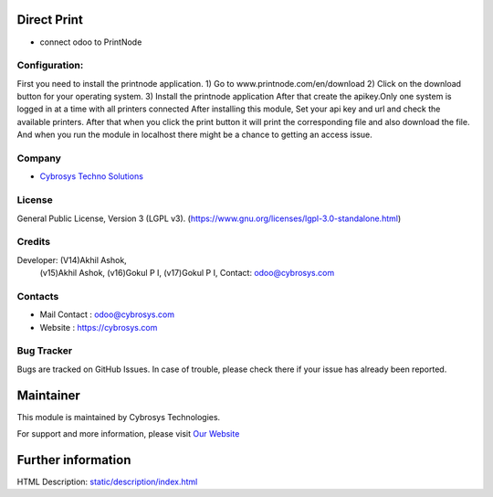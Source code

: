 .. image:: https://img.shields.io/badge/license-LGPL--3-blue.svg
    :target: https://www.gnu.org/licenses/lgpl-3.0-standalone.html
    :alt: License: LGPL-3

Direct Print
=============
* connect odoo to PrintNode

Configuration:
--------------

First you need to install the printnode application.
1) Go to www.printnode.com/en/download
2) Click on the download button for your operating system.
3) Install the printnode application
After that create the apikey.Only one system is logged in at a time with all printers connected
After installing this module, Set your api key and url and check the available printers.
After that when you click the print button it will print the corresponding file and also download the file.
And when you run the module in localhost there might be a chance to getting an access issue.


Company
-------
* `Cybrosys Techno Solutions <https://cybrosys.com/>`__

License
-------
General Public License, Version 3 (LGPL v3).
(https://www.gnu.org/licenses/lgpl-3.0-standalone.html)

Credits
-------
Developer: (V14)Akhil Ashok,
           (v15)Akhil Ashok,
           (v16)Gokul P I,
           (v17)Gokul P I,
           Contact: odoo@cybrosys.com

Contacts
--------
* Mail Contact : odoo@cybrosys.com
* Website : https://cybrosys.com

Bug Tracker
-----------
Bugs are tracked on GitHub Issues. In case of trouble, please check there if your issue has already been reported.

Maintainer
==========
.. image:: https://cybrosys.com/images/logo.png
   :target: https://cybrosys.com

This module is maintained by Cybrosys Technologies.

For support and more information, please visit `Our Website <https://cybrosys.com/>`__

Further information
===================
HTML Description: `<static/description/index.html>`__